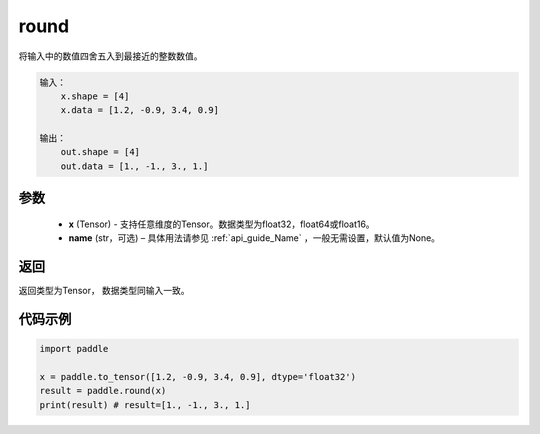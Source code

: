 .. _cn_api_fluid_layers_round:

round
-------------------------------

.. py:function:: paddle.round(x, name=None)




将输入中的数值四舍五入到最接近的整数数值。

.. code-block:: text

    输入：
        x.shape = [4]
        x.data = [1.2, -0.9, 3.4, 0.9]

    输出：
        out.shape = [4]
        out.data = [1., -1., 3., 1.]

参数
::::::::::::


    - **x** (Tensor) - 支持任意维度的Tensor。数据类型为float32，float64或float16。
    - **name** (str，可选) – 具体用法请参见 :ref:`api_guide_Name` ，一般无需设置，默认值为None。

返回
::::::::::::
返回类型为Tensor， 数据类型同输入一致。

代码示例
::::::::::::

.. code-block:: python

    import paddle

    x = paddle.to_tensor([1.2, -0.9, 3.4, 0.9], dtype='float32')
    result = paddle.round(x)
    print(result) # result=[1., -1., 3., 1.]



